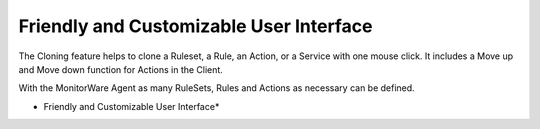 Friendly and Customizable User Interface
========================================

The Cloning feature helps to clone a Ruleset, a Rule, an Action, or a Service
with one mouse click. It includes a Move up and Move down function for Actions
in the Client.

With the MonitorWare Agent as many RuleSets, Rules and Actions as necessary can
be defined.

.. image:: ../images/tour-fandcuserinterface.png
   :width: 100%

* Friendly and Customizable User Interface*
